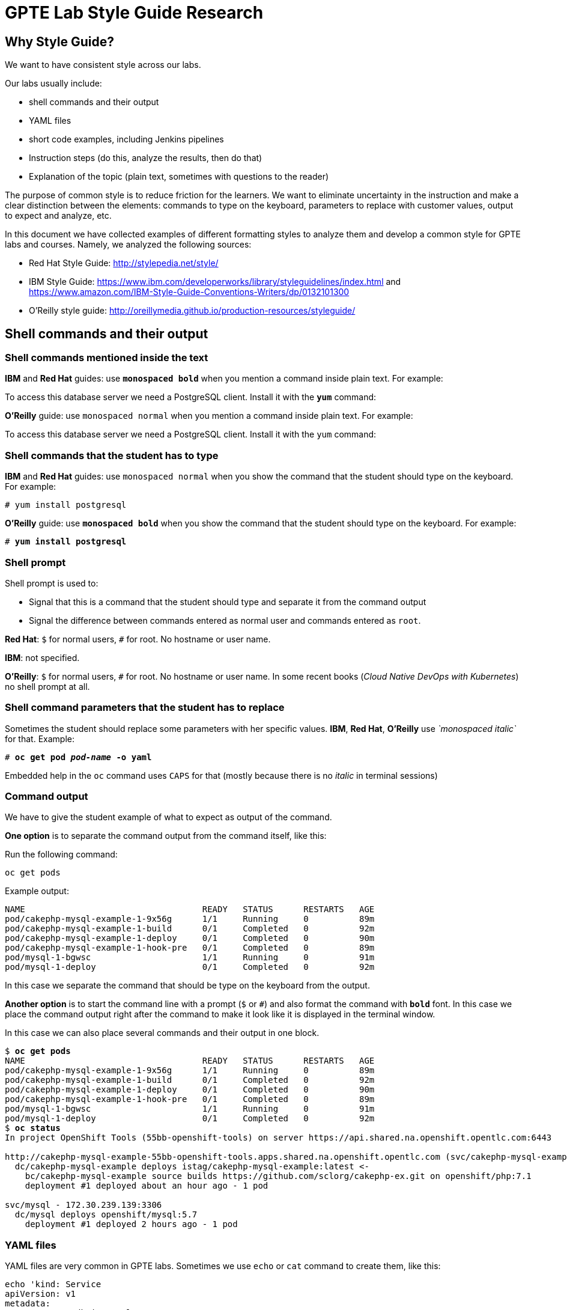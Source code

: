 = GPTE Lab Style Guide Research

// Following the suggestion from https://asciidoctor.org/docs/user-manual/#applying-substitutions
:markup-in-source: verbatim,attributes,quotes
// and then use it as:
//[source,java,subs="{markup-in-source}"] 

== Why Style Guide?

We want to have consistent style across our labs.

Our labs usually include: 

* shell commands and their output
* YAML files
* short code examples, including Jenkins pipelines
* Instruction steps (do this, analyze the results, then do that)
* Explanation of the topic (plain text, sometimes with questions to the reader)

The purpose of common style is to reduce friction for the learners. 
We want to eliminate uncertainty in the instruction and make a clear distinction between the elements: 
commands to type on the keyboard, parameters to replace with customer values, output to expect and analyze, etc.

In this document we have collected examples of different formatting styles to analyze them and develop
a common style for GPTE labs and courses.
Namely, we analyzed the following sources:

* Red Hat Style Guide: http://stylepedia.net/style/
* IBM Style Guide: https://www.ibm.com/developerworks/library/styleguidelines/index.html and https://www.amazon.com/IBM-Style-Guide-Conventions-Writers/dp/0132101300 
* O'Reilly style guide: http://oreillymedia.github.io/production-resources/styleguide/  


== Shell commands and their output

=== Shell commands mentioned inside the text

*IBM* and *Red Hat* guides: use *`monospaced bold`* when you mention a command inside plain text.
For example:

To access this database server we need a PostgreSQL client. Install it with the *`yum`* command:

*O'Reilly* guide: use `monospaced normal` when you mention a command inside plain text.
For example:

To access this database server we need a PostgreSQL client. Install it with the `yum` command:


=== Shell commands that the student has to type

*IBM* and *Red Hat* guides: use `monospaced normal` when you show the command that the student should type
on the keyboard.
For example:

[source,subs="{markup-in-source}"]
----
# yum install postgresql
----

*O'Reilly* guide: use *`monospaced bold`* when you show the command that the student should type
on the keyboard.
For example:

[source,subs="{markup-in-source}"]
----
# *yum install postgresql*
----

=== Shell prompt

Shell prompt is used to:

* Signal that this is a command that the student should type and separate it from the command output
* Signal the difference between commands entered as normal user and commands entered as `root`. 

*Red Hat*: `$` for normal users, `#` for root. No hostname or user name.

*IBM*: not specified.

*O'Reilly*: `$` for normal users, `#` for root. No hostname or user name. 
In some recent books (_Cloud Native DevOps with Kubernetes_) no shell prompt at all.


=== Shell command parameters that the student has to replace

Sometimes the student should replace some parameters with her specific values.
*IBM*, *Red Hat*, *O'Reilly* use _`monospaced italic`_ for that. 
Example:

[source,subs="{markup-in-source}"]
----
# *oc get pod _pod-name_ -o yaml*
----

Embedded help in the `oc` command uses `CAPS` for that (mostly because there is no _italic_ in terminal sessions)

=== Command output

We have to give the student example of what to expect as output of the command.

*One option* is to separate the command output from the command itself, like this:

Run the following command:

[source,subs="{markup-in-source}"]
----
oc get pods
----

Example output:

----
NAME                                   READY   STATUS      RESTARTS   AGE
pod/cakephp-mysql-example-1-9x56g      1/1     Running     0          89m
pod/cakephp-mysql-example-1-build      0/1     Completed   0          92m
pod/cakephp-mysql-example-1-deploy     0/1     Completed   0          90m
pod/cakephp-mysql-example-1-hook-pre   0/1     Completed   0          89m
pod/mysql-1-bgwsc                      1/1     Running     0          91m
pod/mysql-1-deploy                     0/1     Completed   0          92m
----

In this case we separate the command that should be type on the keyboard from the output.

*Another option* is to start the command line with a prompt (`$` or `#`) and 
also format the command with *`bold`* font. In this case we place the command output
right after the command to make it look like it is displayed in the terminal window.

In this case we can also place several commands and their output in one block.

[source,subs="{markup-in-source}"]
----
$ *oc get pods*
NAME                                   READY   STATUS      RESTARTS   AGE
pod/cakephp-mysql-example-1-9x56g      1/1     Running     0          89m
pod/cakephp-mysql-example-1-build      0/1     Completed   0          92m
pod/cakephp-mysql-example-1-deploy     0/1     Completed   0          90m
pod/cakephp-mysql-example-1-hook-pre   0/1     Completed   0          89m
pod/mysql-1-bgwsc                      1/1     Running     0          91m
pod/mysql-1-deploy                     0/1     Completed   0          92m
$ *oc status*
In project OpenShift Tools (55bb-openshift-tools) on server https://api.shared.na.openshift.opentlc.com:6443

http://cakephp-mysql-example-55bb-openshift-tools.apps.shared.na.openshift.opentlc.com (svc/cakephp-mysql-example)
  dc/cakephp-mysql-example deploys istag/cakephp-mysql-example:latest <-
    bc/cakephp-mysql-example source builds https://github.com/sclorg/cakephp-ex.git on openshift/php:7.1
    deployment #1 deployed about an hour ago - 1 pod

svc/mysql - 172.30.239.139:3306
  dc/mysql deploys openshift/mysql:5.7
    deployment #1 deployed 2 hours ago - 1 pod
----



=== YAML files

YAML files are very common in GPTE labs.
Sometimes we use `echo` or `cat` command to create them, like this:

[source,subs="{markup-in-source}"]
----
echo 'kind: Service
apiVersion: v1
metadata:
  name: "mongodb-internal"
  labels:
    name: "mongodb"
  annotations:
    service.alpha.kubernetes.io/tolerate-unready-endpoints: "true"
spec:
  clusterIP: None
  ports:
    - name: mongodb
      port: 27017
  selector:
    name: "mongodb"' | oc create -f -
----

This way is much easier to copy-paste both for QA purposes and for students.
But this is not how consultants are supposed to create YAML files and OpenShift objects
in real life. 

We suggest instructing students to use their favorite text editor and create YAML files in it.

Like this:

Use your favorite text editor to create a file named `mongo-internal-service.yaml` and 
copy the following text into it:

----
kind: Service
apiVersion: v1
metadata:
  name: "mongodb-internal"
  labels:
    name: "mongodb"
  annotations:
    service.alpha.kubernetes.io/tolerate-unready-endpoints: "true"
spec:
  clusterIP: None
  ports:
    - name: mongodb
      port: 27017
  selector:
    name: "mongodb"
----

Now use the `oc` command to create the Service:

[source,subs="{markup-in-source}"]
----
$ *oc create -f mongo-internal-service.yaml*
----


=== Instruction steps

The common practice in documentation and training courses is to number the lab instruction steps.
That way it's easier to support students, especially with online courses.
Students can just tell you that they are having problems with Step 3 in Chapter 4, Module 2.

It is recommended steps to give a short explanation of what we are going to achieve in this exercise
before starting the sequence of numbered. 
